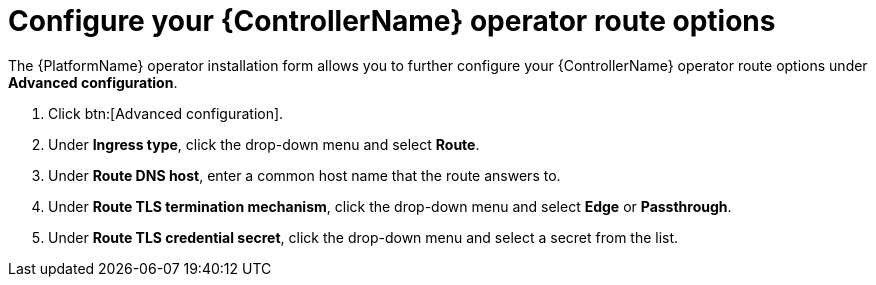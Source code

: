 [id="proc-controller-route-options_{context}"]

= Configure your {ControllerName} operator route options

The {PlatformName} operator installation form allows you to further configure your {ControllerName} operator route options under *Advanced configuration*.

. Click btn:[Advanced configuration].
. Under *Ingress type*, click the drop-down menu and select *Route*.
. Under *Route DNS host*, enter a common host name that the route answers to.
. Under *Route TLS termination mechanism*, click the drop-down menu and select *Edge* or *Passthrough*.
. Under *Route TLS credential secret*, click the drop-down menu and select a secret from the list.
